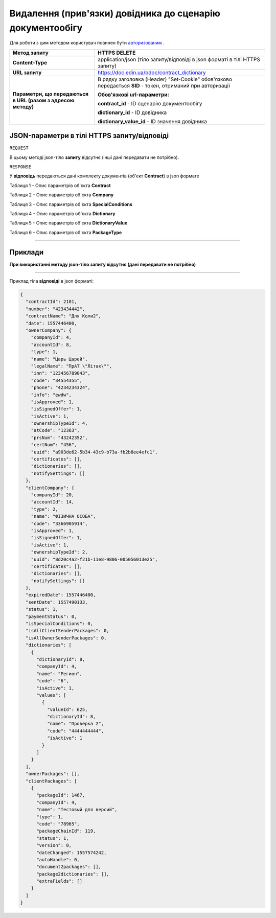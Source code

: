 #########################################################################
**Видалення (прив'язки) довідника до сценарію документообігу**
#########################################################################

Для роботи з цим методом користувач повинен бути `авторизованим <https://wiki-df-bank.edin.ua/uk/latest/API_DOCflow/Methods/Authorization.html>`__ .

+--------------------------------------------------------------+------------------------------------------------------------------------------------------------------------+
|                       **Метод запиту**                       |                                             **HTTPS DELETE**                                               |
+==============================================================+============================================================================================================+
| **Content-Type**                                             | application/json (тіло запиту/відповіді в json форматі в тілі HTTPS запиту)                                |
+--------------------------------------------------------------+------------------------------------------------------------------------------------------------------------+
| **URL запиту**                                               |   https://doc.edin.ua/bdoc/contract_dictionary                                                             |
+--------------------------------------------------------------+------------------------------------------------------------------------------------------------------------+
| **Параметри, що передаються в URL (разом з адресою методу)** | В рядку заголовка (Header) "Set-Cookie" обов'язково передається **SID** - токен, отриманий при авторизації |
|                                                              |                                                                                                            |
|                                                              | **Обов'язкові url-параметри:**                                                                             |
|                                                              |                                                                                                            |
|                                                              | **contract_id** - ID сценарію документообігу                                                               |
|                                                              |                                                                                                            |
|                                                              | **dictionary_id** - ID довідника                                                                           |
|                                                              |                                                                                                            |
|                                                              | **dictionary_value_id** - ID значення довідника                                                            |
+--------------------------------------------------------------+------------------------------------------------------------------------------------------------------------+

**JSON-параметри в тілі HTTPS запиту/відповіді**
*******************************************************************

``REQUEST``

В цьому методі json-тіло **запиту** відсутнє (інші дані передавати не потрібно).

``RESPONSE``

У **відповідь** передаються дані комплекту документів (об'єкт **Contract**) в json формате

Таблиця 1 - Опис параметрів об'єкта **Contract**

.. csv-table:: 
  :file: for_csv/Contract.csv
  :widths:  1, 12, 41
  :header-rows: 1
  :stub-columns: 0

Таблиця 2 - Опис параметрів об'єкта **Company**

.. csv-table:: 
  :file: for_csv/Company.csv
  :widths:  1, 12, 41
  :header-rows: 1
  :stub-columns: 0

Таблиця 3 - Опис параметрів об'єкта **SpecialConditions**

.. csv-table:: 
  :file: for_csv/SpecialConditions.csv
  :widths:  1, 12, 41
  :header-rows: 1
  :stub-columns: 0

Таблиця 4 - Опис параметрів об'єкта **Dictionary**

.. csv-table:: 
  :file: for_csv/Dictionary.csv
  :widths:  1, 12, 41
  :header-rows: 1
  :stub-columns: 0

Таблиця 5 - Опис параметрів об'єкта **DictionaryValue**

.. csv-table:: 
  :file: for_csv/DictionaryValue.csv
  :widths:  1, 12, 41
  :header-rows: 1
  :stub-columns: 0

Таблиця 6 - Опис параметрів об'єкта **PackageType**

.. csv-table:: 
  :file: for_csv/PackageType.csv
  :widths:  1, 12, 41
  :header-rows: 1
  :stub-columns: 0

--------------

**Приклади**
*****************

**При використанні методу json-тіло запиту відсутнє (дані передавати не потрібно)**

--------------

Приклад тіла **відповіді** в json форматі: 

.. code:: ruby

  {
    "contractId": 2181,
    "number": "423434442",
    "contractName": "Для Коли2",
    "date": 1557446400,
    "ownerCompany": {
      "companyId": 4,
      "accountId": 8,
      "type": 1,
      "name": "Царь Царей",
      "legalName": "ПрАТ \"Літак\"",
      "inn": "123456789043",
      "code": "34554355",
      "phone": "4234234324",
      "info": "ewdw",
      "isApproved": 1,
      "isSignedOffer": 1,
      "isActive": 1,
      "ownershipTypeId": 4,
      "atCode": "12363",
      "prsNum": "43242352",
      "certNum": "456",
      "uuid": "a903de62-5b34-43c9-b73a-fb2b8ee4efc1",
      "certificates": [],
      "dictionaries": [],
      "notifySettings": []
    },
    "clientCompany": {
      "companyId": 20,
      "accountId": 14,
      "type": 2,
      "name": "ФІЗИЧНА ОСОБА",
      "code": "3366905914",
      "isApproved": 1,
      "isSignedOffer": 1,
      "isActive": 1,
      "ownershipTypeId": 2,
      "uuid": "8d20c4a2-f21b-11e8-9806-005056013e25",
      "certificates": [],
      "dictionaries": [],
      "notifySettings": []
    },
    "expiredDate": 1557446400,
    "sentDate": 1557490133,
    "status": 1,
    "paymentStatus": 0,
    "isSpecialConditions": 0,
    "isAllClientSenderPackages": 0,
    "isAllOwnerSenderPackages": 0,
    "dictionaries": [
      {
        "dictionaryId": 8,
        "companyId": 4,
        "name": "Регион",
        "code": "6",
        "isActive": 1,
        "values": [
          {
            "valueId": 625,
            "dictionaryId": 8,
            "name": "Проверка 2",
            "code": "4444444444",
            "isActive": 1
          }
        ]
      }
    ],
    "ownerPackages": [],
    "clientPackages": [
      {
        "packageId": 1467,
        "companyId": 4,
        "name": "Тестовый для версий",
        "type": 1,
        "code": "78965",
        "packageChainId": 119,
        "status": 1,
        "version": 0,
        "dateChanged": 1557574242,
        "autoHandle": 0,
        "document2packages": [],
        "package2dictionaries": [],
        "extraFields": []
      }
    ]
  }




